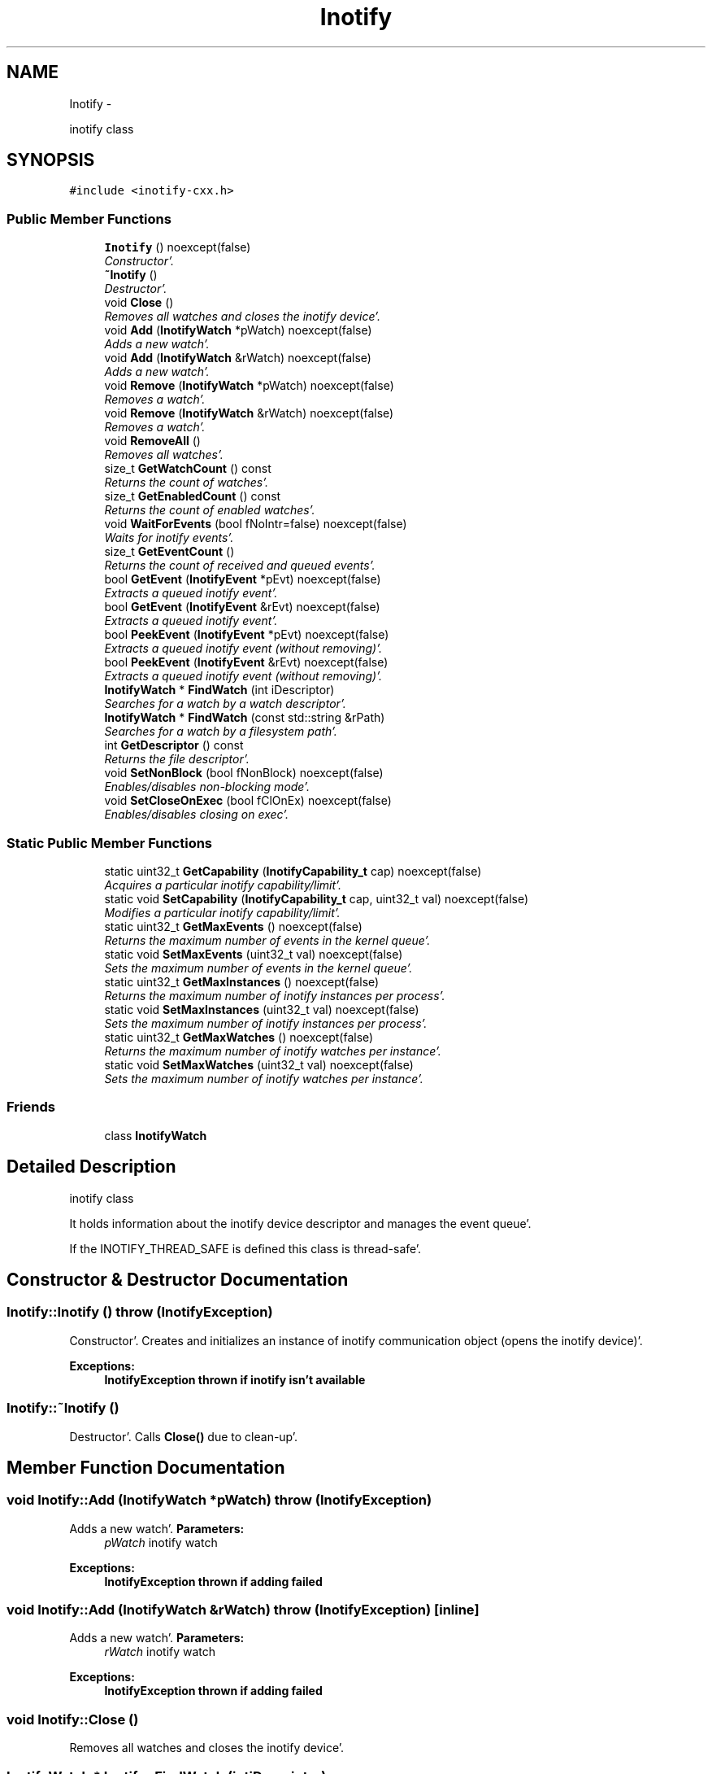 .TH "Inotify" 3 "Sat Apr 7 2012" "Version 0.5.10" "incron" \" -*- nroff -*-
.ad l
.nh
.SH NAME
Inotify \- 
.PP
inotify class  

.SH SYNOPSIS
.br
.PP
.PP
\fC#include <inotify-cxx\&.h>\fP
.SS "Public Member Functions"

.in +1c
.ti -1c
.RI "\fBInotify\fP ()  noexcept(false)"
.br
.RI "\fIConstructor'\&. \fP"
.ti -1c
.RI "\fB~Inotify\fP ()"
.br
.RI "\fIDestructor'\&. \fP"
.ti -1c
.RI "void \fBClose\fP ()"
.br
.RI "\fIRemoves all watches and closes the inotify device'\&. \fP"
.ti -1c
.RI "void \fBAdd\fP (\fBInotifyWatch\fP *pWatch)  noexcept(false)"
.br
.RI "\fIAdds a new watch'\&. \fP"
.ti -1c
.RI "void \fBAdd\fP (\fBInotifyWatch\fP &rWatch)  noexcept(false)"
.br
.RI "\fIAdds a new watch'\&. \fP"
.ti -1c
.RI "void \fBRemove\fP (\fBInotifyWatch\fP *pWatch)  noexcept(false)"
.br
.RI "\fIRemoves a watch'\&. \fP"
.ti -1c
.RI "void \fBRemove\fP (\fBInotifyWatch\fP &rWatch)  noexcept(false)"
.br
.RI "\fIRemoves a watch'\&. \fP"
.ti -1c
.RI "void \fBRemoveAll\fP ()"
.br
.RI "\fIRemoves all watches'\&. \fP"
.ti -1c
.RI "size_t \fBGetWatchCount\fP () const "
.br
.RI "\fIReturns the count of watches'\&. \fP"
.ti -1c
.RI "size_t \fBGetEnabledCount\fP () const "
.br
.RI "\fIReturns the count of enabled watches'\&. \fP"
.ti -1c
.RI "void \fBWaitForEvents\fP (bool fNoIntr=false)  noexcept(false)"
.br
.RI "\fIWaits for inotify events'\&. \fP"
.ti -1c
.RI "size_t \fBGetEventCount\fP ()"
.br
.RI "\fIReturns the count of received and queued events'\&. \fP"
.ti -1c
.RI "bool \fBGetEvent\fP (\fBInotifyEvent\fP *pEvt)  noexcept(false)"
.br
.RI "\fIExtracts a queued inotify event'\&. \fP"
.ti -1c
.RI "bool \fBGetEvent\fP (\fBInotifyEvent\fP &rEvt)  noexcept(false)"
.br
.RI "\fIExtracts a queued inotify event'\&. \fP"
.ti -1c
.RI "bool \fBPeekEvent\fP (\fBInotifyEvent\fP *pEvt)  noexcept(false)"
.br
.RI "\fIExtracts a queued inotify event (without removing)'\&. \fP"
.ti -1c
.RI "bool \fBPeekEvent\fP (\fBInotifyEvent\fP &rEvt)  noexcept(false)"
.br
.RI "\fIExtracts a queued inotify event (without removing)'\&. \fP"
.ti -1c
.RI "\fBInotifyWatch\fP * \fBFindWatch\fP (int iDescriptor)"
.br
.RI "\fISearches for a watch by a watch descriptor'\&. \fP"
.ti -1c
.RI "\fBInotifyWatch\fP * \fBFindWatch\fP (const std::string &rPath)"
.br
.RI "\fISearches for a watch by a filesystem path'\&. \fP"
.ti -1c
.RI "int \fBGetDescriptor\fP () const "
.br
.RI "\fIReturns the file descriptor'\&. \fP"
.ti -1c
.RI "void \fBSetNonBlock\fP (bool fNonBlock)  noexcept(false)"
.br
.RI "\fIEnables/disables non-blocking mode'\&. \fP"
.ti -1c
.RI "void \fBSetCloseOnExec\fP (bool fClOnEx)  noexcept(false)"
.br
.RI "\fIEnables/disables closing on exec'\&. \fP"
.in -1c
.SS "Static Public Member Functions"

.in +1c
.ti -1c
.RI "static uint32_t \fBGetCapability\fP (\fBInotifyCapability_t\fP cap)  noexcept(false)"
.br
.RI "\fIAcquires a particular inotify capability/limit'\&. \fP"
.ti -1c
.RI "static void \fBSetCapability\fP (\fBInotifyCapability_t\fP cap, uint32_t val)  noexcept(false)"
.br
.RI "\fIModifies a particular inotify capability/limit'\&. \fP"
.ti -1c
.RI "static uint32_t \fBGetMaxEvents\fP ()  noexcept(false)"
.br
.RI "\fIReturns the maximum number of events in the kernel queue'\&. \fP"
.ti -1c
.RI "static void \fBSetMaxEvents\fP (uint32_t val)  noexcept(false)"
.br
.RI "\fISets the maximum number of events in the kernel queue'\&. \fP"
.ti -1c
.RI "static uint32_t \fBGetMaxInstances\fP ()  noexcept(false)"
.br
.RI "\fIReturns the maximum number of inotify instances per process'\&. \fP"
.ti -1c
.RI "static void \fBSetMaxInstances\fP (uint32_t val)  noexcept(false)"
.br
.RI "\fISets the maximum number of inotify instances per process'\&. \fP"
.ti -1c
.RI "static uint32_t \fBGetMaxWatches\fP ()  noexcept(false)"
.br
.RI "\fIReturns the maximum number of inotify watches per instance'\&. \fP"
.ti -1c
.RI "static void \fBSetMaxWatches\fP (uint32_t val)  noexcept(false)"
.br
.RI "\fISets the maximum number of inotify watches per instance'\&. \fP"
.in -1c
.SS "Friends"

.in +1c
.ti -1c
.RI "class \fBInotifyWatch\fP"
.br
.in -1c
.SH "Detailed Description"
.PP 
inotify class 

It holds information about the inotify device descriptor and manages the event queue'\&.
.PP
If the INOTIFY_THREAD_SAFE is defined this class is thread-safe'\&. 
.SH "Constructor & Destructor Documentation"
.PP 
.SS "Inotify::Inotify ()  throw (\fBInotifyException\fP)"
.PP
Constructor'\&. Creates and initializes an instance of inotify communication object (opens the inotify device)'\&.
.PP
\fBExceptions:\fP
.RS 4
\fI\fBInotifyException\fP\fP thrown if inotify isn't available 
.RE
.PP

.SS "Inotify::~Inotify ()"
.PP
Destructor'\&. Calls \fBClose()\fP due to clean-up'\&. 
.SH "Member Function Documentation"
.PP 
.SS "void Inotify::Add (\fBInotifyWatch\fP *pWatch)  throw (\fBInotifyException\fP)"
.PP
Adds a new watch'\&. \fBParameters:\fP
.RS 4
\fIpWatch\fP inotify watch
.RE
.PP
\fBExceptions:\fP
.RS 4
\fI\fBInotifyException\fP\fP thrown if adding failed 
.RE
.PP

.SS "void Inotify::Add (\fBInotifyWatch\fP &rWatch)  throw (\fBInotifyException\fP)\fC [inline]\fP"
.PP
Adds a new watch'\&. \fBParameters:\fP
.RS 4
\fIrWatch\fP inotify watch
.RE
.PP
\fBExceptions:\fP
.RS 4
\fI\fBInotifyException\fP\fP thrown if adding failed 
.RE
.PP

.SS "void Inotify::Close ()"
.PP
Removes all watches and closes the inotify device'\&. 
.SS "\fBInotifyWatch\fP * Inotify::FindWatch (intiDescriptor)"
.PP
Searches for a watch by a watch descriptor'\&. It tries to find a watch by the given descriptor'\&.
.PP
\fBParameters:\fP
.RS 4
\fIiDescriptor\fP watch descriptor 
.RE
.PP
\fBReturns:\fP
.RS 4
pointer to a watch; NULL if no such watch exists 
.RE
.PP

.SS "\fBInotifyWatch\fP * Inotify::FindWatch (const std::string &rPath)"
.PP
Searches for a watch by a filesystem path'\&. It tries to find a watch by the given filesystem path'\&.
.PP
\fBParameters:\fP
.RS 4
\fIrPath\fP filesystem path 
.RE
.PP
\fBReturns:\fP
.RS 4
pointer to a watch; NULL if no such watch exists
.RE
.PP
\fBAttention:\fP
.RS 4
The path must be exactly identical to the one used for the searched watch'\&. Be careful about absolute/relative and case-insensitive paths'\&. 
.RE
.PP

.SS "uint32_t Inotify::GetCapability (\fBInotifyCapability_t\fPcap)  throw (\fBInotifyException\fP)\fC [static]\fP"
.PP
Acquires a particular inotify capability/limit'\&. \fBParameters:\fP
.RS 4
\fIcap\fP capability/limit identifier 
.RE
.PP
\fBReturns:\fP
.RS 4
capability/limit value 
.RE
.PP
\fBExceptions:\fP
.RS 4
\fI\fBInotifyException\fP\fP thrown if the given value cannot be acquired 
.RE
.PP

.SS "int Inotify::GetDescriptor () const\fC [inline]\fP"
.PP
Returns the file descriptor'\&. The descriptor can be used in standard low-level file functions (poll(), select(), fcntl() etc'\&.)'\&.
.PP
\fBReturns:\fP
.RS 4
valid file descriptor or -1 for inactive object
.RE
.PP
\fBSee also:\fP
.RS 4
\fBSetNonBlock()\fP 
.RE
.PP

.SS "size_t Inotify::GetEnabledCount () const\fC [inline]\fP"
.PP
Returns the count of enabled watches'\&. \fBReturns:\fP
.RS 4
count of enabled watches
.RE
.PP
\fBSee also:\fP
.RS 4
\fBGetWatchCount()\fP 
.RE
.PP

.SS "bool Inotify::GetEvent (\fBInotifyEvent\fP *pEvt)  throw (\fBInotifyException\fP)"
.PP
Extracts a queued inotify event'\&. The extracted event is removed from the queue'\&. If the pointer is NULL it does nothing'\&.
.PP
\fBParameters:\fP
.RS 4
\fIpEvt\fP event object
.RE
.PP
\fBExceptions:\fP
.RS 4
\fI\fBInotifyException\fP\fP thrown if the provided pointer is NULL 
.RE
.PP

.SS "bool Inotify::GetEvent (\fBInotifyEvent\fP &rEvt)  throw (\fBInotifyException\fP)\fC [inline]\fP"
.PP
Extracts a queued inotify event'\&. The extracted event is removed from the queue'\&.
.PP
\fBParameters:\fP
.RS 4
\fIrEvt\fP event object
.RE
.PP
\fBExceptions:\fP
.RS 4
\fI\fBInotifyException\fP\fP thrown only in very anomalous cases 
.RE
.PP

.SS "size_t Inotify::GetEventCount ()\fC [inline]\fP"
.PP
Returns the count of received and queued events'\&. This number is related to the events in the queue inside this object, not to the events pending in the kernel'\&.
.PP
\fBReturns:\fP
.RS 4
count of events 
.RE
.PP

.SS "static uint32_t Inotify::GetMaxEvents ()  throw (\fBInotifyException\fP)\fC [inline, static]\fP"
.PP
Returns the maximum number of events in the kernel queue'\&. \fBReturns:\fP
.RS 4
maximum number of events in the kernel queue 
.RE
.PP
\fBExceptions:\fP
.RS 4
\fI\fBInotifyException\fP\fP thrown if the given value cannot be acquired 
.RE
.PP

.SS "static uint32_t Inotify::GetMaxInstances ()  throw (\fBInotifyException\fP)\fC [inline, static]\fP"
.PP
Returns the maximum number of inotify instances per process'\&. It means the maximum number of open inotify file descriptors per running process'\&.
.PP
\fBReturns:\fP
.RS 4
maximum number of inotify instances 
.RE
.PP
\fBExceptions:\fP
.RS 4
\fI\fBInotifyException\fP\fP thrown if the given value cannot be acquired 
.RE
.PP

.SS "static uint32_t Inotify::GetMaxWatches ()  throw (\fBInotifyException\fP)\fC [inline, static]\fP"
.PP
Returns the maximum number of inotify watches per instance'\&. It means the maximum number of inotify watches per inotify file descriptor'\&.
.PP
\fBReturns:\fP
.RS 4
maximum number of inotify watches 
.RE
.PP
\fBExceptions:\fP
.RS 4
\fI\fBInotifyException\fP\fP thrown if the given value cannot be acquired 
.RE
.PP

.SS "size_t Inotify::GetWatchCount () const\fC [inline]\fP"
.PP
Returns the count of watches'\&. This is the total count of all watches (regardless whether enabled or not)'\&.
.PP
\fBReturns:\fP
.RS 4
count of watches
.RE
.PP
\fBSee also:\fP
.RS 4
\fBGetEnabledCount()\fP 
.RE
.PP

.SS "bool Inotify::PeekEvent (\fBInotifyEvent\fP *pEvt)  throw (\fBInotifyException\fP)"
.PP
Extracts a queued inotify event (without removing)'\&. The extracted event stays in the queue'\&. If the pointer is NULL it does nothing'\&.
.PP
\fBParameters:\fP
.RS 4
\fIpEvt\fP event object
.RE
.PP
\fBExceptions:\fP
.RS 4
\fI\fBInotifyException\fP\fP thrown if the provided pointer is NULL 
.RE
.PP

.SS "bool Inotify::PeekEvent (\fBInotifyEvent\fP &rEvt)  throw (\fBInotifyException\fP)\fC [inline]\fP"
.PP
Extracts a queued inotify event (without removing)'\&. The extracted event stays in the queue'\&.
.PP
\fBParameters:\fP
.RS 4
\fIrEvt\fP event object
.RE
.PP
\fBExceptions:\fP
.RS 4
\fI\fBInotifyException\fP\fP thrown only in very anomalous cases 
.RE
.PP

.SS "void Inotify::Remove (\fBInotifyWatch\fP *pWatch)  throw (\fBInotifyException\fP)"
.PP
Removes a watch'\&. If the given watch is not present it does nothing'\&.
.PP
\fBParameters:\fP
.RS 4
\fIpWatch\fP inotify watch
.RE
.PP
\fBExceptions:\fP
.RS 4
\fI\fBInotifyException\fP\fP thrown if removing failed 
.RE
.PP

.SS "void Inotify::Remove (\fBInotifyWatch\fP &rWatch)  throw (\fBInotifyException\fP)\fC [inline]\fP"
.PP
Removes a watch'\&. If the given watch is not present it does nothing'\&.
.PP
\fBParameters:\fP
.RS 4
\fIrWatch\fP inotify watch
.RE
.PP
\fBExceptions:\fP
.RS 4
\fI\fBInotifyException\fP\fP thrown if removing failed 
.RE
.PP

.SS "void Inotify::RemoveAll ()"
.PP
Removes all watches'\&. 
.SS "void Inotify::SetCapability (\fBInotifyCapability_t\fPcap, uint32_tval)  throw (\fBInotifyException\fP)\fC [static]\fP"
.PP
Modifies a particular inotify capability/limit'\&. \fBParameters:\fP
.RS 4
\fIcap\fP capability/limit identifier 
.br
\fIval\fP new capability/limit value 
.RE
.PP
\fBExceptions:\fP
.RS 4
\fI\fBInotifyException\fP\fP thrown if the given value cannot be set 
.RE
.PP
\fBAttention:\fP
.RS 4
Using this function requires root privileges'\&. Beware of setting extensive values - it may seriously affect system performance and/or stability'\&. 
.RE
.PP

.SS "void Inotify::SetCloseOnExec (boolfClOnEx)  throw (\fBInotifyException\fP)"
.PP
Enables/disables closing on exec'\&. Enable this if you want to close the descriptor when executing another program'\&. Otherwise, the descriptor will be inherited'\&.
.PP
Closing on exec is disabled by default'\&.
.PP
\fBParameters:\fP
.RS 4
\fIfClOnEx\fP enable/disable closing on exec
.RE
.PP
\fBExceptions:\fP
.RS 4
\fI\fBInotifyException\fP\fP thrown if setting failed
.RE
.PP
\fBSee also:\fP
.RS 4
\fBGetDescriptor()\fP, \fBSetNonBlock()\fP 
.RE
.PP

.SS "static void Inotify::SetMaxEvents (uint32_tval)  throw (\fBInotifyException\fP)\fC [inline, static]\fP"
.PP
Sets the maximum number of events in the kernel queue'\&. \fBParameters:\fP
.RS 4
\fIval\fP new value 
.RE
.PP
\fBExceptions:\fP
.RS 4
\fI\fBInotifyException\fP\fP thrown if the given value cannot be set 
.RE
.PP
\fBAttention:\fP
.RS 4
Using this function requires root privileges'\&. Beware of setting extensive values - the greater value is set here the more physical memory may be used for the inotify infrastructure'\&. 
.RE
.PP

.SS "static void Inotify::SetMaxInstances (uint32_tval)  throw (\fBInotifyException\fP)\fC [inline, static]\fP"
.PP
Sets the maximum number of inotify instances per process'\&. \fBParameters:\fP
.RS 4
\fIval\fP new value 
.RE
.PP
\fBExceptions:\fP
.RS 4
\fI\fBInotifyException\fP\fP thrown if the given value cannot be set 
.RE
.PP
\fBAttention:\fP
.RS 4
Using this function requires root privileges'\&. Beware of setting extensive values - the greater value is set here the more physical memory may be used for the inotify infrastructure'\&. 
.RE
.PP

.SS "static void Inotify::SetMaxWatches (uint32_tval)  throw (\fBInotifyException\fP)\fC [inline, static]\fP"
.PP
Sets the maximum number of inotify watches per instance'\&. \fBParameters:\fP
.RS 4
\fIval\fP new value 
.RE
.PP
\fBExceptions:\fP
.RS 4
\fI\fBInotifyException\fP\fP thrown if the given value cannot be set 
.RE
.PP
\fBAttention:\fP
.RS 4
Using this function requires root privileges'\&. Beware of setting extensive values - the greater value is set here the more physical memory may be used for the inotify infrastructure'\&. 
.RE
.PP

.SS "void Inotify::SetNonBlock (boolfNonBlock)  throw (\fBInotifyException\fP)"
.PP
Enables/disables non-blocking mode'\&. Use this mode if you want to monitor the descriptor (acquired thru \fBGetDescriptor()\fP) in functions such as poll(), select() etc'\&.
.PP
Non-blocking mode is disabled by default'\&.
.PP
\fBParameters:\fP
.RS 4
\fIfNonBlock\fP enable/disable non-blocking mode
.RE
.PP
\fBExceptions:\fP
.RS 4
\fI\fBInotifyException\fP\fP thrown if setting mode failed
.RE
.PP
\fBSee also:\fP
.RS 4
\fBGetDescriptor()\fP, \fBSetCloseOnExec()\fP 
.RE
.PP

.SS "void Inotify::WaitForEvents (boolfNoIntr = \fCfalse\fP)  throw (\fBInotifyException\fP)"
.PP
Waits for inotify events'\&. It waits until one or more events occur'\&. When called in nonblocking mode it only retrieves occurred events to the internal queue and exits'\&.
.PP
\fBParameters:\fP
.RS 4
\fIfNoIntr\fP if true it re-calls the system call after a handled signal
.RE
.PP
\fBExceptions:\fP
.RS 4
\fI\fBInotifyException\fP\fP thrown if reading events failed
.RE
.PP
\fBSee also:\fP
.RS 4
\fBSetNonBlock()\fP 
.RE
.PP

.SH "Friends And Related Function Documentation"
.PP 
.SS "friend class \fBInotifyWatch\fP\fC [friend]\fP"

.SH "Author"
.PP 
Generated automatically by Doxygen for incron from the source code'\&.
